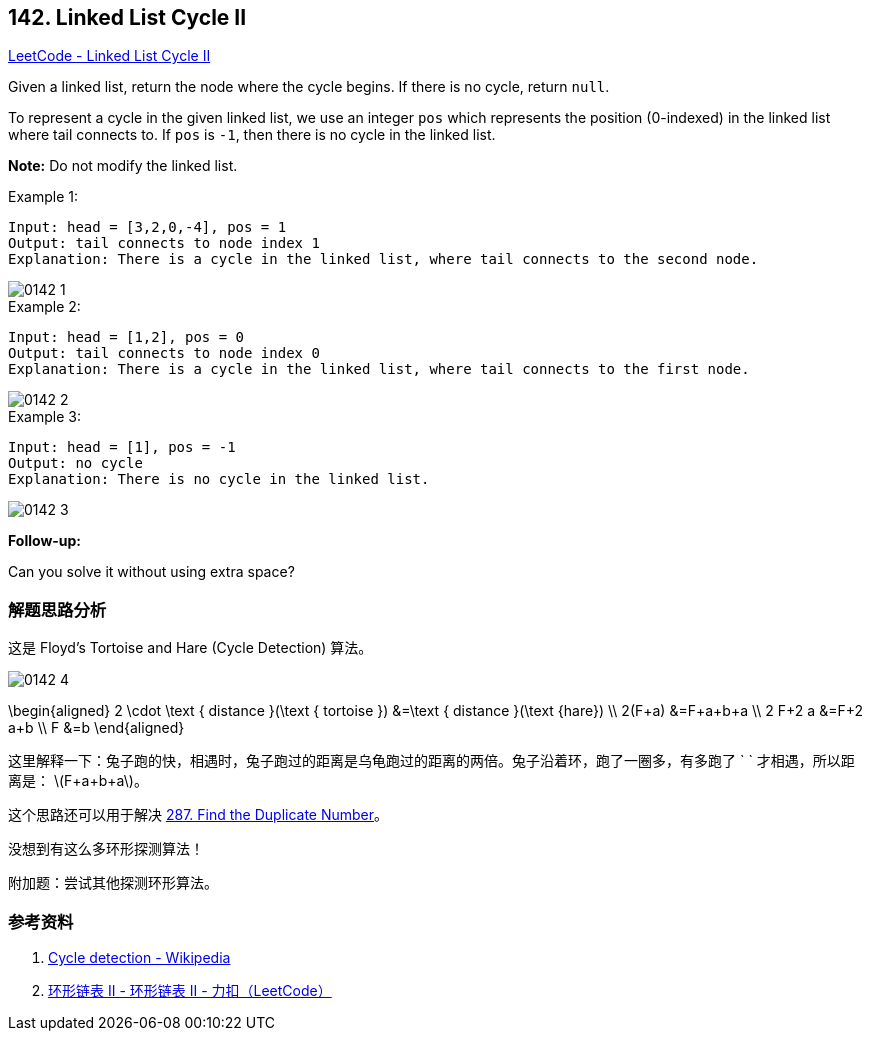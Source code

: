 == 142. Linked List Cycle II

:stem: latexmath

https://leetcode.com/problems/linked-list-cycle-ii/[LeetCode - Linked List Cycle II]

Given a linked list, return the node where the cycle begins. If there is no cycle, return `null`.

To represent a cycle in the given linked list, we use an integer `pos` which represents the position (0-indexed) in the linked list where tail connects to. If `pos` is `-1`, then there is no cycle in the linked list.

*Note:* Do not modify the linked list.

.Example 1:
[source]
----
Input: head = [3,2,0,-4], pos = 1
Output: tail connects to node index 1
Explanation: There is a cycle in the linked list, where tail connects to the second node.
----

image::images/0142-1.png[]

.Example 2:
[source]
----
Input: head = [1,2], pos = 0
Output: tail connects to node index 0
Explanation: There is a cycle in the linked list, where tail connects to the first node.
----

image::images/0142-2.png[]

.Example 3:
[source]
----
Input: head = [1], pos = -1
Output: no cycle
Explanation: There is no cycle in the linked list.
----

image::images/0142-3.png[]

*Follow-up:*

Can you solve it without using extra space?

=== 解题思路分析

这是 Floyd's Tortoise and Hare (Cycle Detection) 算法。

image::images/0142-4.png[]

$$
\begin{aligned}
2 \cdot \text { distance }(\text { tortoise }) &=\text { distance }(\text {hare}) \\
2(F+a) &=F+a+b+a \\
2 F+2 a &=F+2 a+b \\
F &=b
\end{aligned}
$$

这里解释一下：兔子跑的快，相遇时，兔子跑过的距离是乌龟跑过的距离的两倍。兔子沿着环，跑了一圈多，有多跑了 `
` 才相遇，所以距离是： latexmath:[F+a+b+a]。

这个思路还可以用于解决 xref:0287-find-the-duplicate-number.adoc[287. Find the Duplicate Number]。

没想到有这么多环形探测算法！

附加题：尝试其他探测环形算法。


=== 参考资料

. https://en.wikipedia.org/wiki/Cycle_detection[Cycle detection - Wikipedia]
. https://leetcode-cn.com/problems/linked-list-cycle-ii/solution/huan-xing-lian-biao-ii-by-leetcode/[环形链表 II - 环形链表 II - 力扣（LeetCode）]